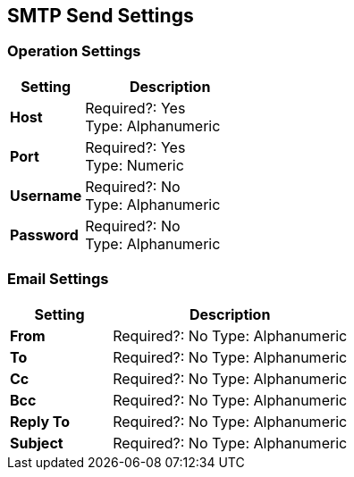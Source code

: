 == SMTP Send Settings

=== Operation Settings

[%header,cols="3s,7a"]
|===
|Setting |Description

|Host
|
Required?: Yes +
Type: Alphanumeric +

|Port
|
Required?: Yes +
Type: Numeric

|Username
|
Required?: No +
Type: Alphanumeric +

|Password
|
Required?: No +
Type: Alphanumeric +
|===

=== Email Settings

[%header,cols="3s,7a"]
|===
|Setting |Description

|From
|
Required?: No
Type: Alphanumeric +

|To
|
Required?: No
Type: Alphanumeric +

|Cc
|
Required?: No
Type: Alphanumeric +

|Bcc
|
Required?: No
Type: Alphanumeric +

|Reply To
|
Required?: No
Type: Alphanumeric +

|Subject
|
Required?: No
Type: Alphanumeric +
|===
